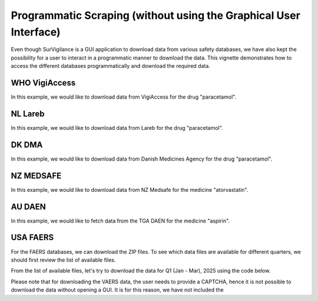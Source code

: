 ====================================================================
Programmatic Scraping (without using the Graphical User Interface)
====================================================================

Even though SurVigilance is a GUI application to download data from various safety databases, 
we have also kept the possibility for a user to interact in a programmatic manner to download the data.
This vignette demonstrates how to access the different databases programmatically and download the required data.

WHO VigiAccess
==============
In this example, we would like to download data from VigiAccess for the drug "paracetamol".

.. exec_code::
   :filename: user_guide/vigiaccess_example.py

NL Lareb
========
In this example, we would like to download data from Lareb for the drug "paracetamol".

.. exec_code::
   :filename: user_guide/lareb_example.py

DK DMA
======
In this example, we would like to download data from Danish Medicines Agency for the drug "paracetamol".

.. exec_code::
   :filename: user_guide/dma_example.py

NZ MEDSAFE
==========
In this example, we would like to download data from NZ Medsafe for the medicine "atorvastatin".

.. exec_code::
   :filename: user_guide/nzsmars_example.py

AU DAEN
=======
In this example, we would like to fetch data from the TGA DAEN for the medicine "aspirin".

.. exec_code::
   :filename: user_guide/daen_example.py

USA FAERS
=========
For the FAERS databases, we can download the ZIP files. To see which data files are available 
for different quarters, we should first review the list of available files.

.. exec_code::
   :filename: user_guide/faers_example1.py

From the list of available files, let's try to download the data for Q1 (Jan - Mar), 2025 using the code below.

.. exec_code::
   :filename: user_guide/faers_example2.py

Please note that for downloading the VAERS data, the user needs to provide a CAPTCHA, hence it is not possible to download
the data without opening a GUI. It is for this reason, we have not included the 
